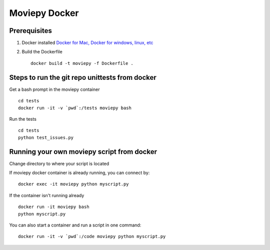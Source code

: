 Moviepy Docker
===============

Prerequisites
-------------

1. Docker installed `Docker for Mac, Docker for windows, linux, etc <https://www.docker.com/get-docker/>`_
2. Build the Dockerfile ::
     
     docker build -t moviepy -f Dockerfile .


Steps to run the git repo unittests from docker
------------------------------------------------

Get a bash prompt in the moviepy container ::

     cd tests
     docker run -it -v `pwd`:/tests moviepy bash

Run the tests ::
  
     cd tests
     python test_issues.py

Running your own moviepy script from docker
--------------------------------------------

Change directory to where your script is located

If moviepy docker container is already running, you can connect by: ::

     docker exec -it moviepy python myscript.py

If the container isn't running already ::

     docker run -it moviepy bash
     python myscript.py

You can also start a container and run a script in one command: ::

     docker run -it -v `pwd`:/code moviepy python myscript.py

